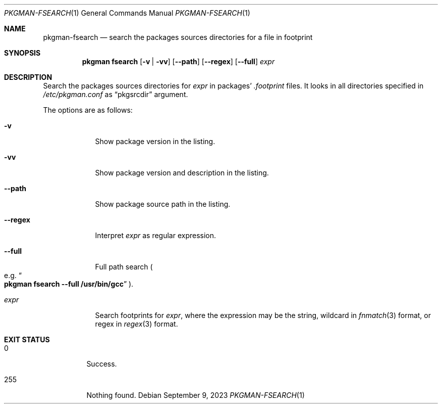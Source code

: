 .\" pkgman-fsearch(1) manual page
.\" See COPYING and COPYRIGHT files for corresponding information.
.Dd September 9, 2023
.Dt PKGMAN-FSEARCH 1
.Os
.\" ==================================================================
.Sh NAME
.Nm pkgman-fsearch
.Nd search the packages sources directories for a file in footprint
.\" ==================================================================
.Sh SYNOPSIS
.Nm pkgman
.Cm fsearch
.Op Fl v | vv
.Op Fl \-path
.Op Fl \-regex
.Op Fl \-full
.Ar expr
.\" ==================================================================
.Sh DESCRIPTION
Search the packages sources directories for
.Ar expr
in packages'
.Pa .footprint
files.
It looks in all directories specified in
.Pa /etc/pkgman.conf
as
.Dq pkgsrcdir
argument.
.Pp
The options are as follows:
.Bl -tag -width XXXXXXX
.It Fl v
Show package version in the listing.
.It Fl vv
Show package version and description in the listing.
.It Fl \-path
Show package source path in the listing.
.It Fl \-regex
Interpret
.Ar expr
as regular expression.
.It Fl \-full
Full path search
.Po
e.g.
.Do Li pkgman fsearch --full /usr/bin/gcc Dc
.Pc .
.It Ar expr
Search footprints for
.Ar expr ,
where the expression may be the string, wildcard in
.Xr fnmatch 3
format, or regex in
.Xr regex 3
format.
.El
.\" ==================================================================
.Sh EXIT STATUS
.Bl -tag -width Ds
.It 0
Success.
.It 255
Nothing found.
.El
.\" vim: cc=72 tw=70
.\" End of file.
